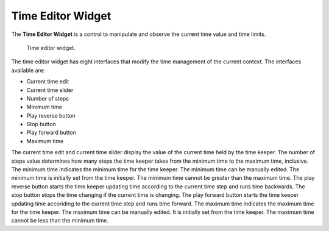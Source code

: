 .. _Time-Editor-Widget:

==================
Time Editor Widget
==================

The **Time Editor Widget** is a control to manipulate and observe the current time value and time limits.

.. _fig-opencmiss-zincwidgets-time-editor-widget:

.. figure:: _images/time-editor-widget.png
   :alt: Time editor widget.

   Time editor widget.

The time editor widget has eight interfaces that modify the time management of the current context.
The interfaces available are:

* Current time edit
* Current time slider
* Number of steps
* Minimum time
* Play reverse button
* Stop button
* Play forward button
* Maximum time

The current time edit and current time slider display the value of the current time held by the time keeper.
The number of steps value determines how many steps the time keeper takes from the minimum time to the maximum time, inclusive.
The minimum time indicates the minimum time for the time keeper.
The minimum time can be manually edited.
The minimum time is initially set from the time keeper.
The minimum time cannot be greater than the maximum time.
The play reverse button starts the time keeper updating time according to the current time step and runs time backwards.
The stop button stops the time changing if the current time is changing.
The play forward button starts the time keeper updating time accoriding to the current time step and runs time forward.
The maximum time indicates the maximum time for the time keeper.
The maximum time can be manually edited.
It is initially set from the time keeper.
The maximum time cannot be less than the minimum time.

